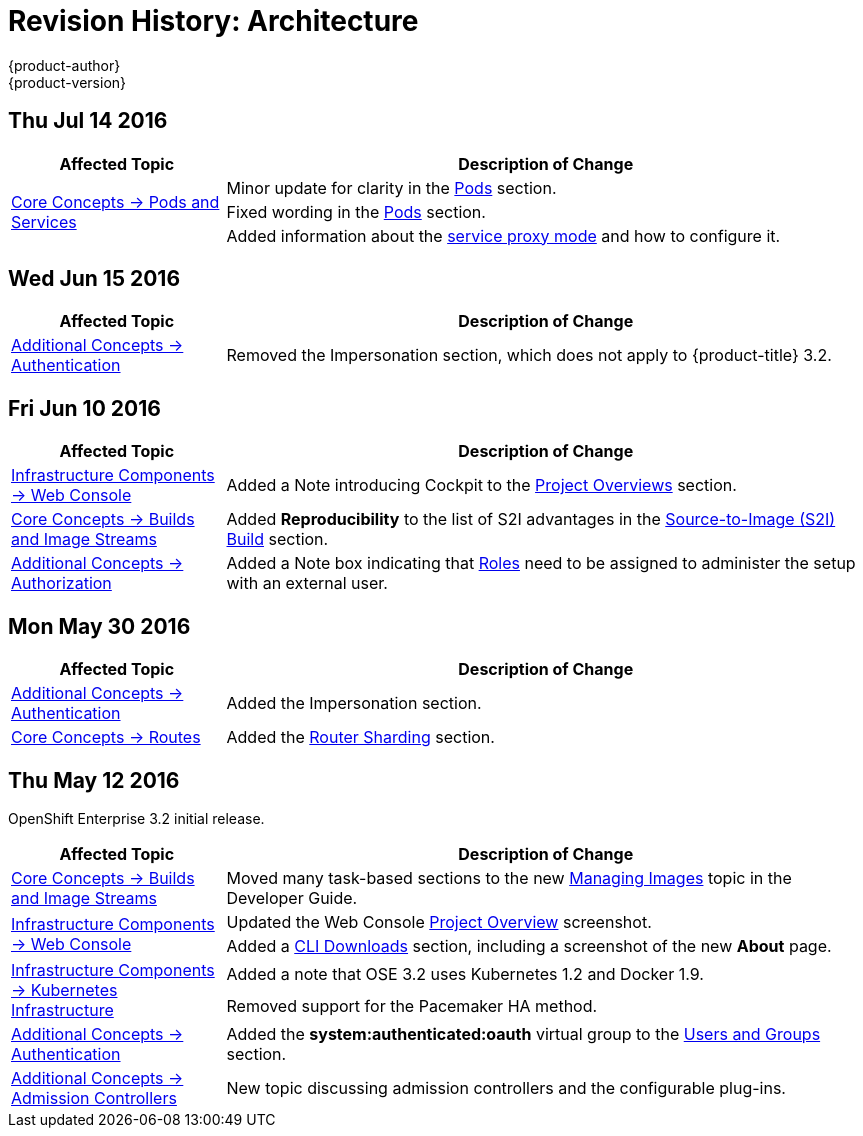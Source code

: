 [[architecture-revhistory-architecture]]
= Revision History: Architecture
{product-author}
{product-version}
:data-uri:
:icons:
:experimental:

// do-release: revhist-tables
== Thu Jul 14 2016

// tag::architecture_thu_jul_14_2016[]
[cols="1,3",options="header"]
|===

|Affected Topic |Description of Change
//Thu Jul 14 2016
.3+|xref:../architecture/core_concepts/pods_and_services.adoc#architecture-core-concepts-pods-and-services[Core Concepts -> Pods and Services]
|Minor update for clarity in the xref:../architecture/core_concepts/pods_and_services.adoc#pods[Pods] section.
|Fixed wording in the xref:../architecture/core_concepts/pods_and_services.adoc#pods[Pods] section.
|Added information about the xref:../architecture/core_concepts/pods_and_services.adoc#proxy-mode[service proxy mode] and how to configure it.

|===

// end::architecture_thu_jul_14_2016[]
== Wed Jun 15 2016

// tag::architecture_wed_jun_15_2016[]
[cols="1,3",options="header"]
|===

|Affected Topic |Description of Change
//Wed Jun 15 2016
|xref:../architecture/additional_concepts/authentication.adoc#architecture-additional-concepts-authentication[Additional Concepts -> Authentication]
|Removed the Impersonation section, which does not apply to {product-title} 3.2.

|===

// end::architecture_wed_jun_15_2016[]

== Fri Jun 10 2016

// tag::architecture_fri_jun_10_2016[]
[cols="1,3",options="header"]
|===

|Affected Topic |Description of Change
//Fri Jun 10 2016
|xref:../architecture/infrastructure_components/web_console.adoc#architecture-infrastructure-components-web-console[Infrastructure Components -> Web Console]
|Added a Note introducing Cockpit to the xref:../architecture/infrastructure_components/web_console.adoc#project-overviews[Project Overviews] section.

|xref:../architecture/core_concepts/builds_and_image_streams.adoc#architecture-core-concepts-builds-and-image-streams[Core Concepts -> Builds and Image Streams]
|Added *Reproducibility* to the list of S2I advantages in the xref:../architecture/core_concepts/builds_and_image_streams.adoc#source-build[Source-to-Image (S2I) Build] section.

|xref:../architecture/additional_concepts/authorization.adoc#roles[Additional Concepts -> Authorization]
|Added a Note box indicating that xref:../architecture/additional_concepts/authorization.adoc#roles[Roles] need to be assigned to administer the setup with an external user.



|===

// end::architecture_fri_jun_10_2016[]
== Mon May 30 2016

// tag::architecture_mon_may_30_2016[]
[cols="1,3",options="header"]
|===

|Affected Topic |Description of Change
//Mon May 30 2016
|xref:../architecture/additional_concepts/authentication.adoc#architecture-additional-concepts-authentication[Additional Concepts -> Authentication]
|Added the Impersonation section.

|xref:../architecture/core_concepts/routes.adoc#architecture-core-concepts-routes[Core Concepts -> Routes]
|Added the xref:../architecture/core_concepts/routes.adoc#router-sharding[Router Sharding] section.



|===

// end::architecture_mon_may_30_2016[]
== Thu May 12 2016

OpenShift Enterprise 3.2 initial release.

// tag::architecture_thu_may_12_2016[]
[cols="1,3",options="header"]
|===

|Affected Topic |Description of Change
//Thu May 12 2016

|xref:../architecture/core_concepts/builds_and_image_streams.adoc#architecture-core-concepts-builds-and-image-streams[Core Concepts -> Builds and Image Streams]
|Moved many task-based sections to the new xref:../dev_guide/managing_images.adoc#dev-guide-managing-images[Managing Images] topic in the Developer Guide.

.2+|xref:../architecture/infrastructure_components/web_console.adoc#architecture-infrastructure-components-web-console[Infrastructure Components -> Web Console]
|Updated the Web Console xref:../architecture/infrastructure_components/web_console.adoc#project-overviews[Project Overview] screenshot.
|Added a xref:../architecture/infrastructure_components/web_console.adoc#web-console-cli-downloads[CLI Downloads] section, including a screenshot of the new *About* page.

.2+|xref:../architecture/infrastructure_components/kubernetes_infrastructure.adoc#architecture-infrastructure-components-kubernetes-infrastructure[Infrastructure Components -> Kubernetes Infrastructure]
|Added a note that OSE 3.2 uses Kubernetes 1.2 and Docker 1.9.
|Removed support for the Pacemaker HA method.

|xref:../architecture/additional_concepts/authentication.adoc#architecture-additional-concepts-authentication[Additional Concepts -> Authentication]
|Added the *system:authenticated:oauth* virtual group to the xref:../architecture/additional_concepts/authentication.adoc#users-and-groups[Users and Groups] section.

|xref:../architecture/additional_concepts/admission_controllers.adoc#architecture-additional-concepts-admission-controllers[Additional Concepts -> Admission Controllers]
|New topic discussing admission controllers and the configurable plug-ins.

|===

// end::architecture_thu_may_12_2016[]
